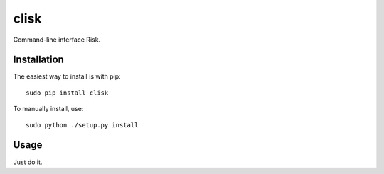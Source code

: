 clisk
=====

Command-line interface Risk.

.. image:: https://github.com/etano/graphscii/blob/master/examples/risk.png
    :alt: Risk graph
    :width: 100%
    :align: center

Installation
------------

The easiest way to install is with pip::

    sudo pip install clisk

To manually install, use::

    sudo python ./setup.py install

Usage
-----

Just do it.

